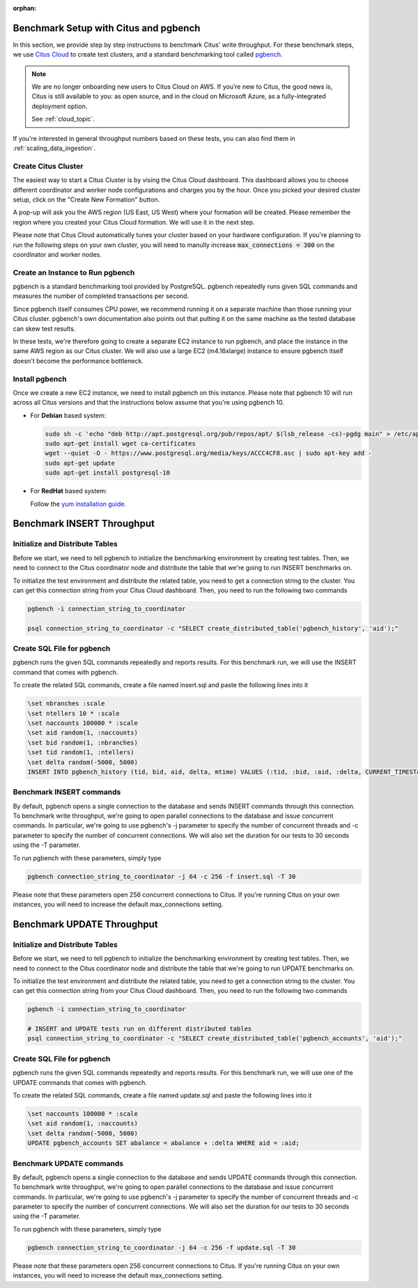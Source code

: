 :orphan:

.. _citus_write_throughput_benchmark:

Benchmark Setup with Citus and pgbench
--------------------------------------

In this section, we provide step by step instructions to benchmark Citus' write throughput. For these benchmark steps, we use `Citus Cloud <https://www.citusdata.com/cloud>`_ to create test clusters, and a standard benchmarking tool called `pgbench  <https://www.postgresql.org/docs/current/static/pgbench.html>`_.

.. NOTE::

   We are no longer onboarding new users to Citus Cloud on AWS. If you’re new
   to Citus, the good news is, Citus is still available to you: as open source,
   and in the cloud on Microsoft Azure, as a fully-integrated deployment option.

   See :ref:`cloud_topic`.

If you're interested in general throughput numbers based on these tests, you can also find them in :ref:`scaling_data_ingestion`.

Create Citus Cluster
~~~~~~~~~~~~~~~~~~~~

The easiest way to start a Citus Cluster is by vising the Citus Cloud dashboard. This dashboard allows you to choose different coordinator and worker node configurations and charges you by the hour. Once you picked your desired cluster setup, click on the "Create New Formation" button.

.. image:: ../images/cloud-coordinator-worker-slider.png
  :align: center
  :alt: formation creation dialog, with sizing options

A pop-up will ask you the AWS region (US East, US West) where your formation will be created. Please remember the region where you created your Citus Cloud formation. We will use it in the next step.

Please note that Citus Cloud automatically tunes your cluster based on your hardware configuration. If you're planning to run the following steps on your own cluster, you will need to manully increase :code:`max_connections = 300` on the coordinator and worker nodes.

Create an Instance to Run pgbench
~~~~~~~~~~~~~~~~~~~~~~~~~~~~~~~~~~

pgbench is a standard benchmarking tool provided by PostgreSQL. pgbench repeatedly runs given SQL commands and measures the number of completed transactions per second.

Since pgbench itself consumes CPU power, we recommend running it on a separate machine than those running your Citus cluster. pgbench's own documentation also points out that putting it on the same machine as the tested database can skew test results.

In these tests, we're therefore going to create a separate EC2 instance to run pgbench, and place the instance in the same AWS region as our Citus cluster. We will also use a large EC2 (m4.16xlarge) instance to ensure pgbench itself doesn't become the performance bottleneck.

Install pgbench
~~~~~~~~~~~~~~~

Once we create a new EC2 instance, we need to install pgbench on this instance. Please note that pgbench 10 will run across all Citus versions and that the instructions below assume that you're using pgbench 10.

* For **Debian** based system:

  .. code-block:: bash

    sudo sh -c 'echo "deb http://apt.postgresql.org/pub/repos/apt/ $(lsb_release -cs)-pgdg main" > /etc/apt/sources.list.d/pgdg.list'
    sudo apt-get install wget ca-certificates
    wget --quiet -O - https://www.postgresql.org/media/keys/ACCC4CF8.asc | sudo apt-key add -
    sudo apt-get update
    sudo apt-get install postgresql-10

* For **RedHat** based system:

  Follow the `yum installation guide <https://www.postgresql.org/download/linux/redhat/>`_.

Benchmark INSERT Throughput
---------------------------

Initialize and Distribute Tables
~~~~~~~~~~~~~~~~~~~~~~~~~~~~~~~~

Before we start, we need to tell pgbench to initialize the benchmarking environment by creating test tables. Then, we need to connect to the Citus coordinator node and distribute the table that we're going to run INSERT benchmarks on.

To initialize the test environment and distribute the related table, you need to get a connection string to the cluster. You can get this connection string from your Citus Cloud dashboard. Then, you need to run the following two commands

.. code-block:: bash

  pgbench -i connection_string_to_coordinator

  psql connection_string_to_coordinator -c "SELECT create_distributed_table('pgbench_history', 'aid');"


Create SQL File for pgbench
~~~~~~~~~~~~~~~~~~~~~~~~~~~~~~~~~~~~

pgbench runs the given SQL commands repeatedly and reports results. For this benchmark run, we will use the INSERT command that comes with pgbench.

To create the related SQL commands, create a file named insert.sql and paste the following lines into it

.. code-block:: psql

  \set nbranches :scale
  \set ntellers 10 * :scale
  \set naccounts 100000 * :scale
  \set aid random(1, :naccounts)
  \set bid random(1, :nbranches)
  \set tid random(1, :ntellers)
  \set delta random(-5000, 5000)
  INSERT INTO pgbench_history (tid, bid, aid, delta, mtime) VALUES (:tid, :bid, :aid, :delta, CURRENT_TIMESTAMP);

Benchmark INSERT commands
~~~~~~~~~~~~~~~~~~~~~~~~~

By default, pgbench opens a single connection to the database and sends INSERT commands through this connection. To benchmark write throughput, we're going to open parallel connections to the database and issue concurrent commands. In particular, we're going to use pgbench's -j parameter to specify the number of concurrent threads and -c parameter to specify the number of concurrent connections. We will also set the duration for our tests to 30 seconds using the -T parameter.

To run pgbench with these parameters, simply type

.. code-block:: bash

  pgbench connection_string_to_coordinator -j 64 -c 256 -f insert.sql -T 30

Please note that these parameters open 256 concurrent connections to Citus. If you're running Citus on your own instances, you will need to increase the default max_connections setting.

.. _citus_update_throughput_benchmark:

Benchmark UPDATE Throughput
---------------------------

Initialize and Distribute Tables
~~~~~~~~~~~~~~~~~~~~~~~~~~~~~~~~

Before we start, we need to tell pgbench to initialize the benchmarking environment by creating test tables. Then, we need to connect to the Citus coordinator node and distribute the table that we're going to run UPDATE benchmarks on.

To initialize the test environment and distribute the related table, you need to get a connection string to the cluster. You can get this connection string from your Citus Cloud dashboard. Then, you need to run the following two commands

.. code-block:: bash

  pgbench -i connection_string_to_coordinator

  # INSERT and UPDATE tests run on different distributed tables
  psql connection_string_to_coordinator -c "SELECT create_distributed_table('pgbench_accounts', 'aid');"


Create SQL File for pgbench
~~~~~~~~~~~~~~~~~~~~~~~~~~~~~~~~~~~~

pgbench runs the given SQL commands repeatedly and reports results. For this benchmark run, we will use one of the UPDATE commands that comes with pgbench.

To create the related SQL commands, create a file named update.sql and paste the following lines into it

.. code-block:: psql

  \set naccounts 100000 * :scale
  \set aid random(1, :naccounts)
  \set delta random(-5000, 5000)
  UPDATE pgbench_accounts SET abalance = abalance + :delta WHERE aid = :aid;


Benchmark UPDATE commands
~~~~~~~~~~~~~~~~~~~~~~~~~

By default, pgbench opens a single connection to the database and sends UPDATE commands through this connection. To benchmark write throughput, we're going to open parallel connections to the database and issue concurrent commands. In particular, we're going to use pgbench's -j parameter to specify the number of concurrent threads and -c parameter to specify the number of concurrent connections. We will also set the duration for our tests to 30 seconds using the -T parameter.

To run pgbench with these parameters, simply type

.. code-block:: bash

  pgbench connection_string_to_coordinator -j 64 -c 256 -f update.sql -T 30

Please note that these parameters open 256 concurrent connections to Citus. If you're running Citus on your own instances, you will need to increase the default max_connections setting.
